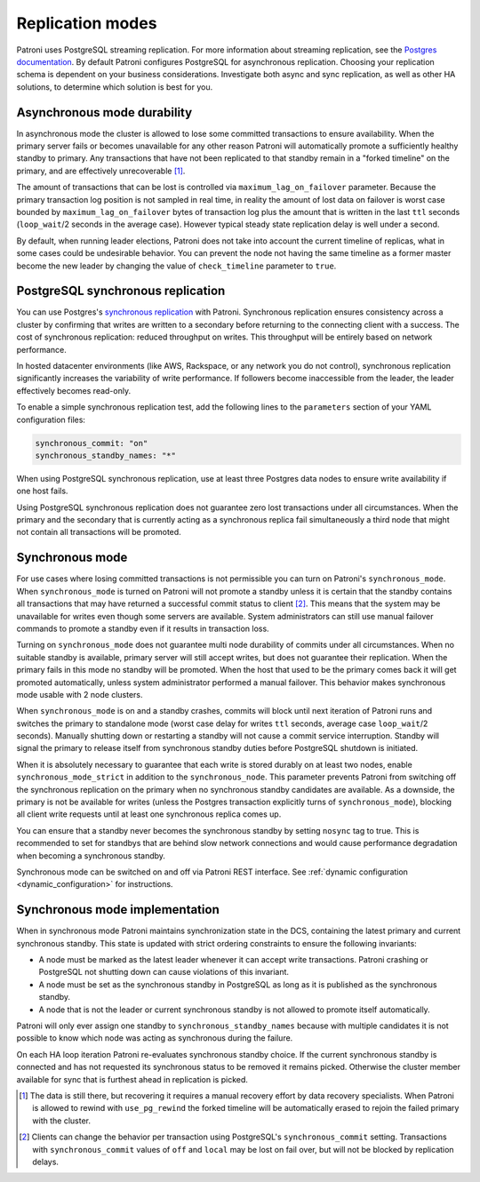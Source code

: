 .. _replication_modes:

=================
Replication modes
=================

Patroni uses PostgreSQL streaming replication. For more information about streaming replication, see the `Postgres documentation <http://www.postgresql.org/docs/current/static/warm-standby.html#STREAMING-REPLICATION>`__. By default Patroni configures PostgreSQL for asynchronous replication. Choosing your replication schema is dependent on your business considerations. Investigate both async and sync replication, as well as other HA solutions, to determine which solution is best for you.

Asynchronous mode durability
----------------------------

In asynchronous mode the cluster is allowed to lose some committed transactions to ensure availability. When the primary server fails or becomes unavailable for any other reason Patroni will automatically promote a sufficiently healthy standby to primary. Any transactions that have not been replicated to that standby remain in a "forked timeline" on the primary, and are effectively unrecoverable [1]_.

The amount of transactions that can be lost is controlled via ``maximum_lag_on_failover`` parameter. Because the primary transaction log position is not sampled in real time, in reality the amount of lost data on failover is worst case bounded by  ``maximum_lag_on_failover`` bytes of transaction log plus the amount that is written in the last ``ttl`` seconds (``loop_wait``/2 seconds in the average case). However typical steady state replication delay is well under a second.

By default, when running leader elections, Patroni does not take into account the current timeline of replicas, what in some cases could be undesirable behavior. You can prevent the node not having the same timeline as a former master become the new leader by changing the value of ``check_timeline`` parameter to ``true``.

PostgreSQL synchronous replication
----------------------------------

You can use Postgres's `synchronous replication <http://www.postgresql.org/docs/current/static/warm-standby.html#SYNCHRONOUS-REPLICATION>`__ with Patroni. Synchronous replication ensures consistency across a cluster by confirming that writes are written to a secondary before returning to the connecting client with a success. The cost of synchronous replication: reduced throughput on writes. This throughput will be entirely based on network performance.

In hosted datacenter environments (like AWS, Rackspace, or any network you do not control), synchronous replication significantly increases the variability of write performance. If followers become inaccessible from the leader, the leader effectively becomes read-only.

To enable a simple synchronous replication test, add the following lines to the ``parameters`` section of your YAML configuration files:

.. code:: YAML

        synchronous_commit: "on"
        synchronous_standby_names: "*"

When using PostgreSQL synchronous replication, use at least three Postgres data nodes to ensure write availability if one host fails.

Using PostgreSQL synchronous replication does not guarantee zero lost transactions under all circumstances. When the primary and the secondary that is currently acting as a synchronous replica fail simultaneously a third node that might not contain all transactions will be promoted.

.. _synchronous_mode:

Synchronous mode
----------------

For use cases where losing committed transactions is not permissible you can turn on Patroni's ``synchronous_mode``. When ``synchronous_mode`` is turned on Patroni will not promote a standby unless it is certain that the standby contains all transactions that may have returned a successful commit status to client [2]_. This means that the system may be unavailable for writes even though some servers are available. System administrators can still use manual failover commands to promote a standby even if it results in transaction loss.

Turning on ``synchronous_mode`` does not guarantee multi node durability of commits under all circumstances. When no suitable standby is available, primary server will still accept writes, but does not guarantee their replication. When the primary fails in this mode no standby will be promoted. When the host that used to be the primary comes back it will get promoted automatically, unless system administrator performed a manual failover. This behavior makes synchronous mode usable with 2 node clusters.

When ``synchronous_mode`` is on and a standby crashes, commits will block until next iteration of Patroni runs and switches the primary to standalone mode (worst case delay for writes ``ttl`` seconds, average case ``loop_wait``/2 seconds). Manually shutting down or restarting a standby will not cause a commit service interruption. Standby will signal the primary to release itself from synchronous standby duties before PostgreSQL shutdown is initiated.

When it is absolutely necessary to guarantee that each write is stored durably
on at least two nodes, enable ``synchronous_mode_strict`` in addition to the
``synchronous_node``. This parameter prevents Patroni from switching off the
synchronous replication on the primary when no synchronous standby candidates
are available. As a downside, the primary is not be available for writes
(unless the Postgres transaction explicitly turns of ``synchronous_mode``),
blocking all client write requests until at least one synchronous replica comes
up.

You can ensure that a standby never becomes the synchronous standby by setting ``nosync`` tag to true. This is recommended to set for standbys that are behind slow network connections and would cause performance degradation when becoming a synchronous standby.

Synchronous mode can be switched on and off via Patroni REST interface. See :ref:`dynamic configuration <dynamic_configuration>` for instructions.


Synchronous mode implementation
-------------------------------

When in synchronous mode Patroni maintains synchronization state in the DCS, containing the latest primary and current synchronous standby. This state is updated with strict ordering constraints to ensure the following invariants:

- A node must be marked as the latest leader whenever it can accept write transactions. Patroni crashing or PostgreSQL not shutting down can cause violations of this invariant.

- A node must be set as the synchronous standby in PostgreSQL as long as it is published as the synchronous standby.

- A node that is not the leader or current synchronous standby is not allowed to promote itself automatically.

Patroni will only ever assign one standby to ``synchronous_standby_names`` because with multiple candidates it is not possible to know which node was acting as synchronous during the failure.

On each HA loop iteration Patroni re-evaluates synchronous standby choice. If the current synchronous standby is connected and has not requested its synchronous status to be removed it remains picked. Otherwise the cluster member available for sync that is furthest ahead in replication is picked.


.. [1] The data is still there, but recovering it requires a manual recovery effort by data recovery specialists. When Patroni is allowed to rewind with ``use_pg_rewind`` the forked timeline will be automatically erased to rejoin the failed primary with the cluster.

.. [2] Clients can change the behavior per transaction using PostgreSQL's ``synchronous_commit`` setting. Transactions with ``synchronous_commit`` values of ``off`` and ``local`` may be lost on fail over, but will not be blocked by replication delays.
